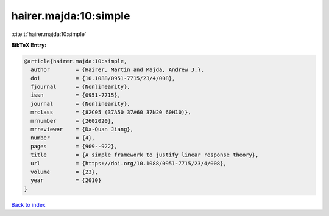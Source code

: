 hairer.majda:10:simple
======================

:cite:t:`hairer.majda:10:simple`

**BibTeX Entry:**

.. code-block:: bibtex

   @article{hairer.majda:10:simple,
     author        = {Hairer, Martin and Majda, Andrew J.},
     doi           = {10.1088/0951-7715/23/4/008},
     fjournal      = {Nonlinearity},
     issn          = {0951-7715},
     journal       = {Nonlinearity},
     mrclass       = {82C05 (37A50 37A60 37N20 60H10)},
     mrnumber      = {2602020},
     mrreviewer    = {Da-Quan Jiang},
     number        = {4},
     pages         = {909--922},
     title         = {A simple framework to justify linear response theory},
     url           = {https://doi.org/10.1088/0951-7715/23/4/008},
     volume        = {23},
     year          = {2010}
   }

`Back to index <../By-Cite-Keys.html>`_

